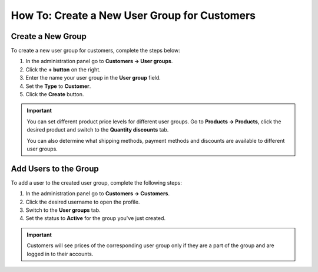 *********************************************
How To: Create a New User Group for Customers
*********************************************

==================
Create a New Group
==================

To create a new user group for customers, complete the steps below:

1. In the administration panel go to **Customers → User groups**.

2. Click the **+ button** on the right.

3. Enter the name your user group in the **User group** field.

4. Set the **Type** to **Customer**.

5. Click the **Create** button.

.. image:: img/customer_group.png
    :align: center
    :alt: Specify the name and the type of the new customer group.

.. important::

    You can set different product price levels for different user groups. Go to **Products → Products**, click the desired product and switch to the **Quantity discounts** tab. 

    You can also determine what shipping methods, payment methods and discounts are available to different user groups.

======================
Add Users to the Group
======================

To add a user to the created user group, complete the following steps:

1. In the administration panel go to **Customers → Customers**.

2. Click the desired username to open the profile.

3. Switch to the **User groups** tab.

4. Set the status to **Active** for the group you've just created.

.. important::

    Customers will see prices of the corresponding user group only if they are a part of the group and are logged in to their accounts.

.. image:: img/add_customer_to_group.png
    :align: center
    :alt: Set the privileges for the selected administrator group.
